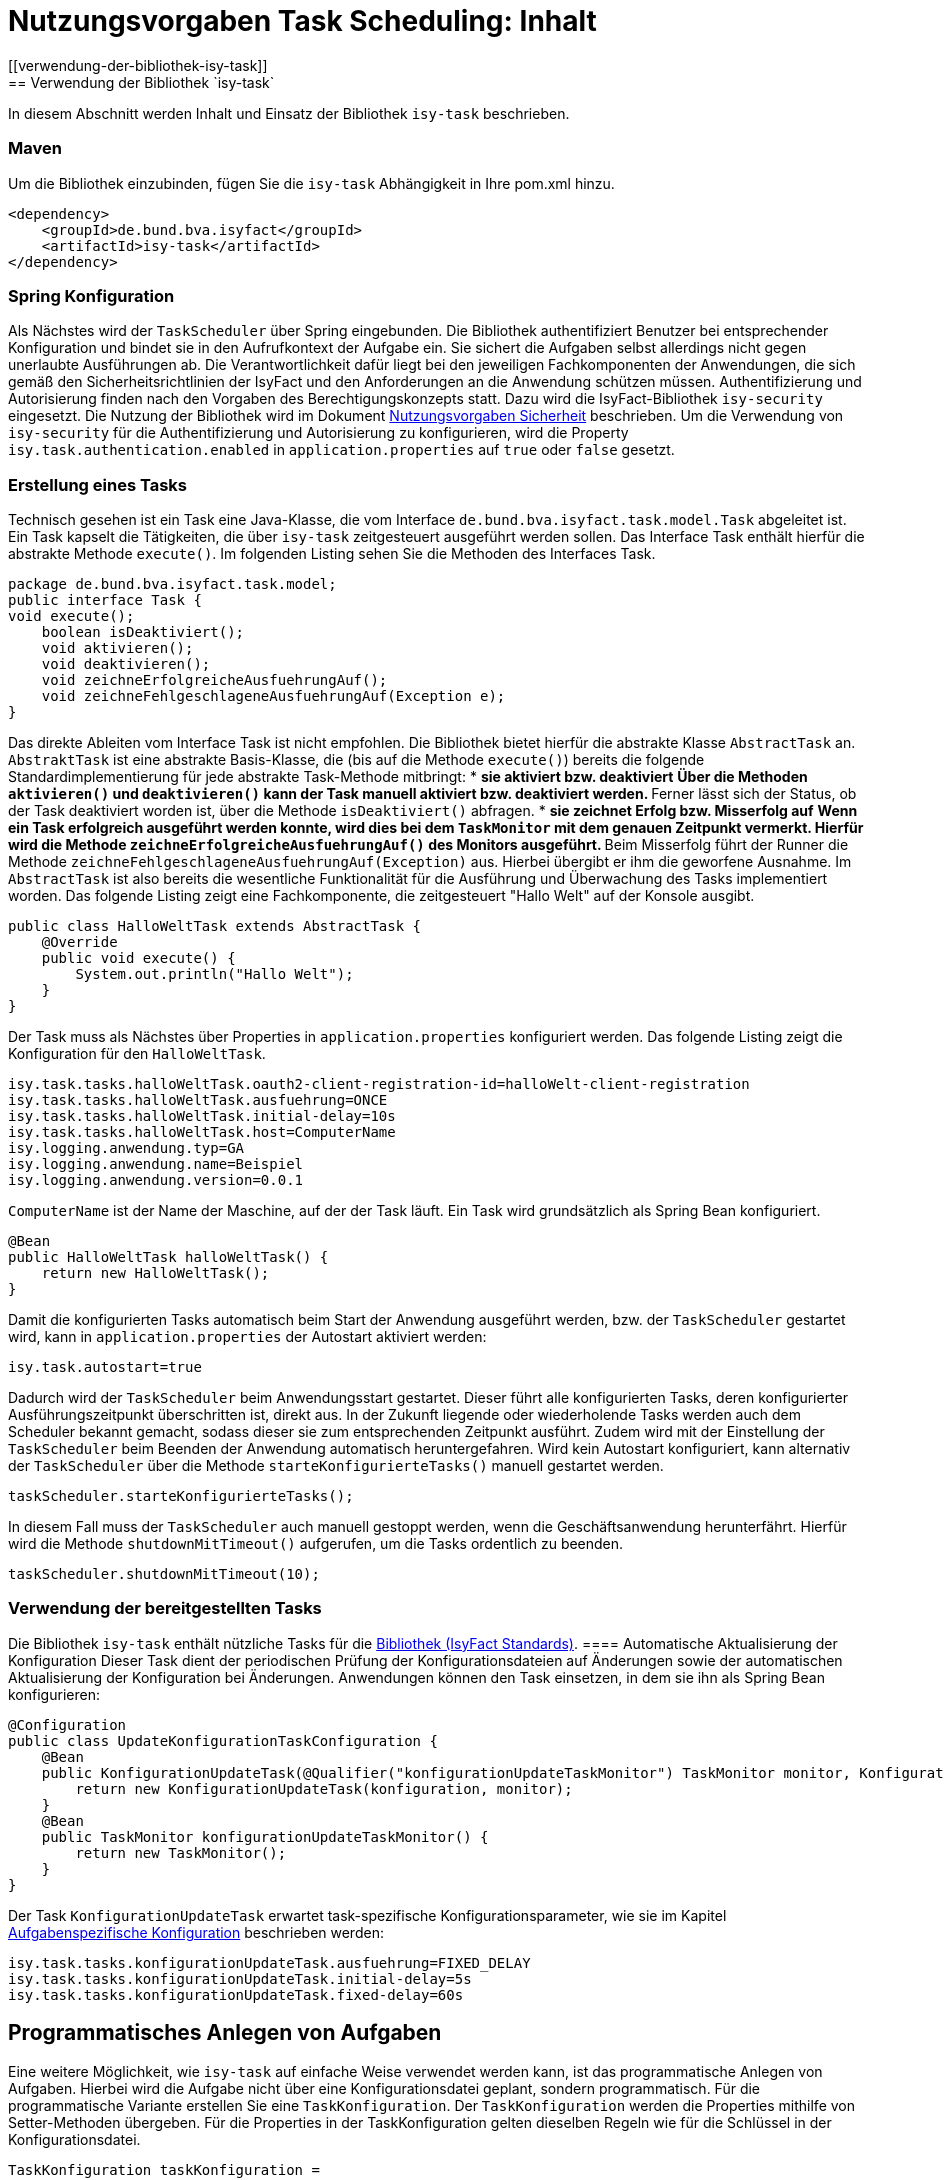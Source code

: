 = Nutzungsvorgaben Task Scheduling: Inhalt
// tag::inhalt[]
[[verwendung-der-bibliothek-isy-task]]
== Verwendung der Bibliothek `isy-task`
In diesem Abschnitt werden Inhalt und Einsatz der Bibliothek `isy-task` beschrieben.
[[maven]]
=== Maven
Um die Bibliothek einzubinden, fügen Sie die `isy-task` Abhängigkeit in Ihre pom.xml hinzu.
[source, xml]
----
<dependency>
    <groupId>de.bund.bva.isyfact</groupId>
    <artifactId>isy-task</artifactId>
</dependency>
----
[[spring-konfiguration]]
=== Spring Konfiguration
Als Nächstes wird der `TaskScheduler` über Spring eingebunden.
Die Bibliothek authentifiziert Benutzer bei entsprechender Konfiguration und bindet sie in den Aufrufkontext der Aufgabe ein.
Sie sichert die Aufgaben selbst allerdings nicht gegen unerlaubte Ausführungen ab.
Die Verantwortlichkeit dafür liegt bei den jeweiligen Fachkomponenten der Anwendungen, die sich gemäß den Sicherheitsrichtlinien der IsyFact und den Anforderungen an die Anwendung schützen müssen.
Authentifizierung und Autorisierung finden nach den Vorgaben des Berechtigungskonzepts statt.
Dazu wird die IsyFact-Bibliothek `isy-security` eingesetzt.
Die Nutzung der Bibliothek wird im Dokument xref:isy-security:nutzungsvorgaben/master.adoc#einleitung[Nutzungsvorgaben Sicherheit] beschrieben.
Um die Verwendung von `isy-security` für die Authentifizierung und Autorisierung zu konfigurieren, wird die Property `isy.task.authentication.enabled` in `application.properties` auf `true` oder `false` gesetzt.
[[erstellung-eines-tasks]]
=== Erstellung eines Tasks
Technisch gesehen ist ein Task eine Java-Klasse, die vom Interface `de.bund.bva.isyfact.task.model.Task` abgeleitet ist.
Ein Task kapselt die Tätigkeiten, die über `isy-task` zeitgesteuert ausgeführt werden sollen.
Das Interface Task enthält hierfür die abstrakte Methode `execute()`.
Im folgenden Listing sehen Sie die Methoden des Interfaces Task.
[source, java]
----
package de.bund.bva.isyfact.task.model;
public interface Task {
void execute();
    boolean isDeaktiviert();
    void aktivieren();
    void deaktivieren();
    void zeichneErfolgreicheAusfuehrungAuf();
    void zeichneFehlgeschlageneAusfuehrungAuf(Exception e);
}
----
Das direkte Ableiten vom Interface Task ist nicht empfohlen.
Die Bibliothek bietet hierfür die abstrakte Klasse `AbstractTask` an.
`AbstraktTask` ist eine abstrakte Basis-Klasse, die (bis auf die Methode `execute()`) bereits die folgende Standardimplementierung für jede abstrakte Task-Methode mitbringt:
* *sie aktiviert bzw. deaktiviert*
** Über die Methoden `aktivieren()` und `deaktivieren()` kann der Task manuell aktiviert bzw. deaktiviert werden.
** Ferner lässt sich der Status, ob der Task deaktiviert worden ist, über die Methode `isDeaktiviert()` abfragen.
* *sie zeichnet Erfolg bzw. Misserfolg auf*
** Wenn ein Task erfolgreich ausgeführt werden konnte, wird dies bei dem `TaskMonitor` mit dem genauen Zeitpunkt vermerkt.
Hierfür wird die Methode `zeichneErfolgreicheAusfuehrungAuf()` des Monitors ausgeführt.
** Beim Misserfolg führt der Runner die Methode `zeichneFehlgeschlageneAusfuehrungAuf(Exception)` aus.
Hierbei übergibt er ihm die geworfene Ausnahme.
Im `AbstractTask` ist also bereits die wesentliche Funktionalität für die Ausführung und Überwachung des Tasks implementiert worden.
Das folgende Listing zeigt eine Fachkomponente, die zeitgesteuert "Hallo Welt" auf der Konsole ausgibt.
[source, java]
----
public class HalloWeltTask extends AbstractTask {
    @Override
    public void execute() {
        System.out.println("Hallo Welt");
    }
}
----
Der Task muss als Nächstes über Properties in `application.properties` konfiguriert werden.
Das folgende Listing zeigt die Konfiguration für den `HalloWeltTask`.
[source,properties]
----
isy.task.tasks.halloWeltTask.oauth2-client-registration-id=halloWelt-client-registration
isy.task.tasks.halloWeltTask.ausfuehrung=ONCE
isy.task.tasks.halloWeltTask.initial-delay=10s
isy.task.tasks.halloWeltTask.host=ComputerName
isy.logging.anwendung.typ=GA
isy.logging.anwendung.name=Beispiel
isy.logging.anwendung.version=0.0.1
----
`ComputerName` ist der Name der Maschine, auf der der Task läuft.
Ein Task wird grundsätzlich als Spring Bean konfiguriert.
[source, java]
----
@Bean
public HalloWeltTask halloWeltTask() {
    return new HalloWeltTask();
}
----
Damit die konfigurierten Tasks automatisch beim Start der Anwendung ausgeführt werden, bzw. der `TaskScheduler` gestartet wird, kann in `application.properties` der Autostart aktiviert werden:
[source,properties]
----
isy.task.autostart=true
----
Dadurch wird der `TaskScheduler` beim Anwendungsstart gestartet.
Dieser führt alle konfigurierten Tasks, deren konfigurierter Ausführungszeitpunkt überschritten ist, direkt aus.
In der Zukunft liegende oder wiederholende Tasks werden auch dem Scheduler bekannt gemacht, sodass dieser sie zum entsprechenden Zeitpunkt ausführt.
Zudem wird mit der Einstellung der `TaskScheduler` beim Beenden der Anwendung automatisch heruntergefahren.
Wird kein Autostart konfiguriert, kann alternativ der `TaskScheduler` über die Methode `starteKonfigurierteTasks()` manuell gestartet werden.
[source, java]
----
taskScheduler.starteKonfigurierteTasks();
----
In diesem Fall muss der `TaskScheduler` auch manuell gestoppt werden, wenn die Geschäftsanwendung herunterfährt.
Hierfür wird die Methode `shutdownMitTimeout()` aufgerufen, um die Tasks ordentlich zu beenden.
[source, java]
----
taskScheduler.shutdownMitTimeout(10);
----
[[verwendung-bereitgestellter-tasks]]
=== Verwendung der bereitgestellten Tasks
Die Bibliothek `isy-task` enthält nützliche Tasks für die xref:glossary:glossary:master.adoc#glossar-ifs[Bibliothek (IsyFact Standards)].
==== Automatische Aktualisierung der Konfiguration
Dieser Task dient der periodischen Prüfung der Konfigurationsdateien auf Änderungen sowie der automatischen Aktualisierung der Konfiguration bei Änderungen.
Anwendungen können den Task einsetzen, in dem sie ihn als Spring Bean konfigurieren:
[source,java]
----
@Configuration
public class UpdateKonfigurationTaskConfiguration {
    @Bean
    public KonfigurationUpdateTask(@Qualifier("konfigurationUpdateTaskMonitor") TaskMonitor monitor, Konfiguration konfiguration) {
        return new KonfigurationUpdateTask(konfiguration, monitor);
    }
    @Bean
    public TaskMonitor konfigurationUpdateTaskMonitor() {
        return new TaskMonitor();
    }
}
----
Der Task `KonfigurationUpdateTask` erwartet task-spezifische Konfigurationsparameter, wie sie im Kapitel xref:nutzungsvorgaben/master.adoc#aufgabenspezifische-konfiguration[Aufgabenspezifische Konfiguration] beschrieben werden:
[source,properties]
----
isy.task.tasks.konfigurationUpdateTask.ausfuehrung=FIXED_DELAY
isy.task.tasks.konfigurationUpdateTask.initial-delay=5s
isy.task.tasks.konfigurationUpdateTask.fixed-delay=60s
----
[[programmatisches-anlegen-von-aufgaben]]
== Programmatisches Anlegen von Aufgaben
Eine weitere Möglichkeit, wie `isy-task` auf einfache Weise verwendet werden kann, ist das programmatische Anlegen von Aufgaben.
Hierbei wird die Aufgabe nicht über eine Konfigurationsdatei geplant, sondern programmatisch.
Für die programmatische Variante erstellen Sie eine `TaskKonfiguration`.
Der `TaskKonfiguration` werden die Properties mithilfe von Setter-Methoden übergeben.
Für die Properties in der TaskKonfiguration gelten dieselben Regeln wie für die Schlüssel in der Konfigurationsdatei.
[source, java]
----
TaskKonfiguration taskKonfiguration =
    new TaskKonfiguration();
taskKonfiguration.setTaskId("halloWeltTask");
taskKonfiguration.setAuthenticator(new NoOpAuthenticator());
taskKonfiguration.setHostname("localhost");
taskKonfiguration.setAusfuehrungsplan(
TaskKonfiguration.Ausfuehrungsplan.ONCE);
taskKonfiguration.setInitialDelay(Duration.ofSeconds(1));
----
Die Bibliothek `isy-task` sieht vor, dass jeder Task von einem `de.bund.bva.isyfact.task.model.TaskRunner` gesteuert wird.
Ein `TaskRunner` übernimmt nicht nur die eigentliche Ausführung des Tasks, sondern enthält darüber hinaus auch die zur Ausführung benötigte Konfiguration.
Um den Task auszuführen, wird er dem `TaskRunner` gemeinsam mit der `TaskKonfiguration` übergeben.
Der `TaskRunner` wird dem `TaskScheduler` mithilfe der Methode `addTask()` übergeben.
Während für den Start im oberen Abschnitt (mit der Spring-Konfiguration) beim `TaskScheduler` die Methode `starteKonfigurierteTasks()` ausgeführt wurde, ruft man bei dem manuellen Verfahren die Methode `start()` auf.
[source, java]
----
TaskRunner taskRunner = new TaskRunnerImpl(manuellerTask,taskKonfiguration);
taskScheduler.addTask(taskRunner);
taskScheduler.start();
----
[[absicherung-von-tasks]]
== Absicherung von Tasks
Für die Absicherung eines Tasks benötigt es in der Task-Konfiguration eine OAuth 2.0 Client Registration ID.
Diese kann als Teil der xref:nutzungsvorgaben/master.adoc#allgemeine-konfiguration[Allgemeinen Konfiguration] gültig für alle Tasks definiert werden oder in der xref:nutzungsvorgaben/master.adoc#aufgabenspezifische-konfiguration[Aufgabenspezifischen Konfiguration] speziell für jeden einzelnen Task.
Die Details einer `ClientRegistration`-Konfiguration sind in den xref:isy-security:nutzungsvorgaben/master.adoc#authentifizierungsmanager-authentication[Nutzungsvorgaben Sicherheit und der Authentifizierung eines OAuth 2.0 Clients mit dem Authentifizierungsmanager] beschrieben
Hierbei kann der Sicherheitsbaustein entweder Resource Owner Password Credentials (ROPC) oder Client Credentials verwenden.
Die Verwendung von ROPC ermöglicht es, die Identität des Benutzers abzufragen und die Tasks sicher auszuführen, während der Client Credentials Flow die Authentifizierung und Autorisierung der Anwendung selbst ermöglicht, um auf geschützte Ressourcen zuzugreifen.
Weitere detaillierte Informationen zur Implementierung und Konfiguration dieser Sicherheitsbausteine finden sich in der Spring Boot Security Dokumentation, die eine umfassende Anleitung und Best Practices bereitstellt.
[[konfigurationsschluessel]]
== Konfigurationsschlüssel
Die folgenden Konfigurationsschlüssel werden von `isy-task` eingelesen und verwertet.
[[allgemeine-konfiguration]]
=== Allgemeine Konfiguration
Ob der TaskScheduler automatisch beim Anwendungsstart gestartet werden soll.
(Standardwert `false`; setze auf `true` für Autostart)
[source,properties]
----
isy.task.autostart
----
Die Anzahl der Threads, die im Thread-Pool initial angelegt werden:
[source,properties]
----
isy.task.default.amount_of_threads
----
Das DateTimePattern, das für den Start eines Tasks verwendet werden kann:
[source,properties]
----
isy.task.default.date_time_pattern
----
Die Dauer, die `isy-task` wartet, bis ein fehlgeschlagener Task erneut gestartet wird:
[source,properties]
----
isy.task.watchdog.restart_interval
----
Die ID der Client Registration aus `isy-security` zur Authentifizierung, wenn keine Task-spezifische `oauth2-client-registration-id` konfiguriert wird.
Hierüber wird der zu verwendende OAuth 2.0 Client und die Kennung, das Passwort und das BHKNZ des Nutzers aufgelöst:
[source,properties]
----
isy.task.default.oauth2-client-registration-id
----
Der Host, wenn kein Task-spezifischer Host konfiguriert wird:
[source,properties]
----
isy.task.default.host
----
[[aufgabenspezifische-konfiguration]]
=== Aufgabenspezifische Konfiguration
Die ID der Client Registration aus `isy-security`, die zur Authentifizierung genutzt wird.
Hierüber wird der zu verwendende OAuth 2.0 Client und die Kennung, das Passwort und das BHKNZ des Nutzers aufgelöst:
[source,properties]
----
isy.task.tasks.<Task>.oauth2-client-registration-id
----
Der Name des Hosts auf dem der Task ausgeführt werden soll.
Der Name kann als regulärer Ausdruck angegeben werden, es wird dann geprüft, ob der tatsächliche Hostname dem regulären Ausdruck entspricht.
Dadurch kann auch eine Liste von Hostnamen angegeben werden, z.B. `host1|host2|host3`:
[source,properties]
----
isy.task.tasks.<Task>.host
----
Der Ausführungsplan für einen Task:
[source,properties]
----
isy.task.tasks.<Task>.ausfuehrung
----
Der einmalige Zeitpunkt der Ausführung in Form eines Zeitstempels:
[source,properties]
----
isy.task.tasks.<Task>.zeitpunkt
----
Die Dauer, die zwischen dem Start des TaskSchedulers und der einmaligen Ausführung liegt.
Die Dauer muss die Form eines Zeitraums gemäß dem xref:isy-datetime:konzept/master.adoc[] besitzen:
[source,properties]
----
isy.task.tasks.<Task>.initial-delay
----
Die festgelegte Dauer zwischen zwei Starts einer Ausführung.
Die Dauer muss die Form eines Zeitraums gemäß dem  xref:isy-datetime:konzept/master.adoc[] besitzen:
[source,properties]
----
isy.task.tasks.<Task>.fixed-rate
----
Die festgelegte Dauer zwischen dem Ende einer und dem Start der nächsten Ausführung.
Die Dauer muss die Form eines Zeitraums gemäß dem  xref:isy-datetime:konzept/master.adoc[] besitzen:
[source,properties]
----
isy.task.tasks.<Task>.fixed-delay
----
[[ueberwachung-mit-jmx]]
== Überwachung mit JMX
Die Bibliothek `isy-task` sieht eine Überwachung über JMX vor.
Der Überwachungsmechanismus von `isy-task`, der über JMX abgefragt werden kann, benötigt den TaskMonitor, um sich beispielsweise Erfolg oder Misserfolg des Tasks zu merken.
Wenn der Task vom AbstractTask abgeleitet ist, kann man dem Task einen TaskMonitor per Konstruktor übergeben.
Soll der JMX-Monitor verwendet werden, so muss dieser genau wie der Task als Spring Bean konfiguriert werden.
[source, java]
----
@Configuration
public class TaskConfiguration {
    @Bean
    public TestTask testTask(TaskMonitor monitor) {
        return new TestTask(monitor);
    }
    @Bean
    public TaskMonitor taskMonitor() {
        return new TaskMonitor();
    }
}
----
Der MBean-Exporter wird gemäß dem xref:isy-ueberwachung:konzept/master.adoc#einleitung[Konzept Überwachung] konfiguriert.
[[hinweise-fuer-den-task-im-parallelbetrieb]]
== Hinweise für den Task im Parallelbetrieb
Bei der Implementierung eines Tasks muss beachtet werden, dass ihn die Bibliothek im Parallelbetrieb betreiben wird.
Werden hierbei die Besonderheiten der Java Multithreading API nicht berücksichtigt, kann dies zu einem fehlerhaften Verhalten in der xref:glossary:glossary:master.adoc#glossar-geschaeftsanwendung[Geschäftsanwendung] führen.
[[threadsicherheit]]
=== Threadsicherheit
Ein wichtiger Aspekt des Parallelbetriebs ist die Threadsicherheit.
In diesem Abschnitt werden die Probleme bezüglich der Threadsicherheit verdeutlicht.
Grundsätzlich ist es so, dass Rechner mit mehreren Rechnerkernen, den Parallelbetrieb auf Hardwareebene verwirklichen und somit den Gesamtprozess beschleunigen.
Die Anzahl der Rechnerkerne braucht programmatisch aber nicht berücksichtigt werden, weil die Java Laufzeitumgebung auch die Rechenzeit eines einzelnen Rechnerkerns in feingranulare Zeitscheiben schneidet.
Hierdurch kann die Rechenzeit einer blockierenden Aufgabe für die Erledigung anderer Aufgaben genutzt werden.
Allerdings bietet dies auch ein hohes Potenzial für ein fehlerhaftes Verhalten.
Denn die Zuordnung der Zeitscheiben erfolgt bei jeder erneuten Ausführung der Geschäftsanwendung unterschiedlich.
Daher kann ein erfolgreicher JUnit-Test eine fehlerfreie Ausführung in der Produktionsumgebung nicht gewährleisten.
Selbst die Aufteilung auf unterschiedliche Rechnerkerne verhindert von sich aus kein fehlerhaftes Verhalten.
Aus diesem Grund müssen Methoden, die nicht von mehreren Threads gleichzeitig durchlaufen werden sollen, über einen Lock-Mechanismus (beispielsweise über das Schlüsselwort synchronized) davor geschützt werden.
Ein weiteres Problem gemeinsamer Instanzen, betrifft die Objektvariablen.
Auch der Zugriff auf eine veränderbare Objektvariable (d.h. eine Objektvariable, die nicht mit final versehen wurde) eines gemeinsamen Objekts kann nicht konsistent erfolgen, weil jeder Rechnerkern über einen eigenen Cache verfügt, der sich bei Änderung des Wertes naturgemäß vom Wert im Cache des anderen Rechnerkerns unterscheidet.
Hilfreich ist hierbei das Schlüsselwort __volatile__, das dafür sorgt, dass vor jedem Zugriff eine Synchronisation zwischen dem Thread-spezifischen Cache und dem Hauptspeicher stattfindet.
Die Objektvariable die mit volatile versehen wurde, ist also scheinbar atomar.
Allerdings trifft das nicht für den schreibenden Zugriff zu, da jegliche Veränderung in mehreren Schritten erledigt wird. 
Um sicherzustellen, dass der Zugriff auf eine gemeinsame Objektvariable konsistent ist, wird beispielsweise der Wertebehälter einer Ganzzahl mit dem speziellen Wertetypen AtomicInteger definiert.
In der Regel wird es sich bei der Objektvariablen aber eher um einen Referenztypen handeln.
In diesen Fällen sollten die Objektvariablen in einem ThreadLocal-Objekt deklariert werden.
[[status-des-threads-abfragen]]
=== Status des Threads abfragen
Genau wie bei allen Multithreading Anwendungen, so kann es auch bei der Bibliothek `isy-task` nützlich sein, dass ein Thread einen Thread-State hat, der über die Methode `Thread.currentThread().getState()` abgefragt werden kann.
Sobald die Bibliothek `isy-task` den Thread zum Laufen bringt, wechselt der `Thread.State` von `NEW` auf `RUNNABLE`.
Dies ist genau genommen der Zeitpunkt, wenn die JVM die Methode `run()` ausführt.
Wenn die Methode `run()` durchlaufen worden ist oder der Auswurf einer `CheckedException` nicht abgefangen wurde, wechselt der `Thread-State` auf `TERMINATED`.
Dieser Wechsel lässt sich auch durch die spezielle Methode `isAlive()` der Klasse `Thread` abfragen, die beim `Thread.State` `RUNNABLE` `true` liefert und ansonsten `false`.
Grundsätzlich kann der `Thread-State` folgende Werte einnehmen:
[id="table-StateVals",reftext="{table-caption} {counter:tables}"]
[cols="1,4",options="header"]
|====
|Thread-State |Bedeutung
|NEW|wird noch nicht ausgeführt
|RUNNABLE|wird ausgeführt
|BLOCKED|wartet auf einen Monitor Lock
|WAITING|wartet auf einen anderen Thread
|TIMED_WAITING|wartet für eine bestimmte Dauer auf den anderen Thread
|TERMINATED|Ausführung ist beendet
|====
[[ausfuehrung-eines-tasks-vorzeitig-beenden]]
=== Ausführung eines Tasks vorzeitig beenden
Bei einem Thread ist ein Abbruch-Mechanismus eingebaut.
Der Mechanismus nutzt einen internen Flag, der sich interrupt status nennt und der mit einem Abbruchwunsch durch die Klassenmethode `Thread.interrupt()` auf den Status `interrupted` gesetzt werden kann.
Es ist Sache des Entwicklers der IsyFact Fachkomponente, wie er auf den Abbruchwunsch reagiert.
Beispielsweise könnte es passieren, dass der Abbruchwunsch während eines Pausierens durch die Methode `sleep()` auftritt.
In diesem Fall, wird das dazu führen, dass eine `InterruptedException` geworfen wird.
Deshalb muss dort entsprechend, also beispielsweise mit einer `return`-Anweisung reagiert werden.
In der Praxis ist es aber noch wahrscheinlicher, dass nicht während einer `sleep()` Methode, sondern beim Zugriff auf eine Netzwerkressource oder bei einer anderen langwierigen Tätigkeit ein Abbruchswunsch erfolgt.
In solch einem Fall, muss der Entwickler den Interrupt Status selber abfragen.
Hierfür bietet die Klasse `Thread` eine Methode an, die sich `interrupted()` nennt.
Zu beachten ist, dass die Methode `interrupted()` den Statusflag immer zurückgesetzt.
Was man auch beachten sollte ist, dass die `sleep()` Methode ebenso dafür sorgt, dass der Status `interrupted` wieder zurückgesetzt wird.
// end::inhalt[]
